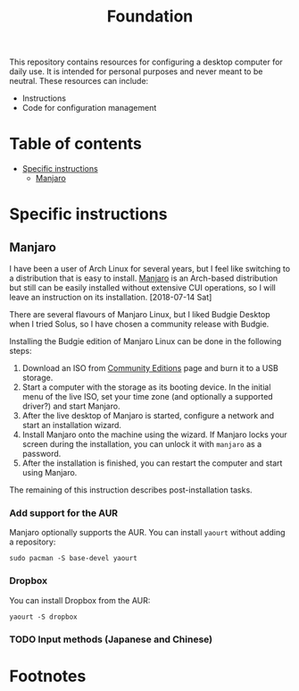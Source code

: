 #+title: Foundation

This repository contains resources for configuring a desktop computer for daily use. It is intended for personal purposes and never meant to be neutral. These resources can include:

- Instructions
- Code for configuration management

* Table of contents
:PROPERTIES:
:TOC:      this
:END:
  -  [[#specific-instructions][Specific instructions]]
    -  [[#manjaro][Manjaro]]

* Specific instructions
:PROPERTIES:
:TOC:      1
:END:
** Manjaro
I have been a user of Arch Linux for several years, but I feel like switching to a distribution that is easy to install. [[https://manjaro.org/][Manjaro]] is an Arch-based distribution but still can be easily installed without extensive CUI operations, so I will leave an instruction on its installation. [2018-07-14 Sat]

There are several flavours of Manjaro Linux, but I liked Budgie Desktop when I tried Solus, so I have chosen a community release with Budgie.

Installing the Budgie edition of Manjaro Linux can be done in the following steps:

1. Download an ISO from [[https://manjaro.org/community-editions/][Community Editions]] page and burn it to a USB storage.
2. Start a computer with the storage as its booting device. In the initial menu of the live ISO, set your time zone (and optionally a supported driver?) and start Manjaro.
3. After the live desktop of Manjaro is started, configure a network and start an installation wizard.
4. Install Manjaro onto the machine using the wizard. If Manjaro locks your screen during the installation, you can unlock it with =manjaro= as a password.
5. After the installation is finished, you can restart the computer and start using Manjaro.

The remaining of this instruction describes post-installation tasks.
*** Add support for the AUR
Manjaro optionally supports the AUR. You can install =yaourt= without adding a repository:

#+BEGIN_SRC shell
  sudo pacman -S base-devel yaourt
#+END_SRC
*** Dropbox
You can install Dropbox from the AUR:

#+BEGIN_SRC shell
  yaourt -S dropbox
#+END_SRC
*** TODO Input methods (Japanese and Chinese)
* Footnotes
:PROPERTIES:
:TOC:      ignore
:END:
# Local Variables:
# before-save-hook: org-make-toc
# End:
